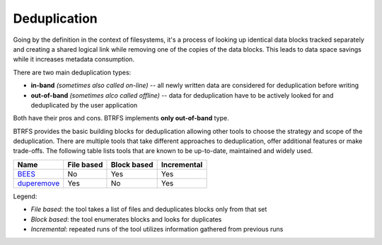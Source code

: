Deduplication
=============

Going by the definition in the context of filesystems, it's a process of
looking up identical data blocks tracked separately and creating a shared
logical link while removing one of the copies of the data blocks. This leads to
data space savings while it increases metadata consumption.

There are two main deduplication types:

* **in-band** *(sometimes also called on-line)* -- all newly written data are
  considered for deduplication before writing
* **out-of-band** *(sometimes alco called offline)* -- data for deduplication
  have to be actively looked for and deduplicated by the user application

Both have their pros and cons. BTRFS implements **only out-of-band** type.

BTRFS provides the basic building blocks for deduplication allowing other tools
to choose the strategy and scope of the deduplication.  There are multiple
tools that take different approaches to deduplication, offer additional
features or make trade-offs. The following table lists tools that are known to
be up-to-date, maintained and widely used.

.. list-table::
   :header-rows: 1

   * - Name
     - File based
     - Block based
     - Incremental
   * - `BEES <https://github.com/Zygo/bees>`_
     - No
     - Yes
     - Yes
   * - `duperemove <https://github.com/markfasheh/duperemove>`_
     - Yes
     - No
     - Yes

Legend:

- *File based*: the tool takes a list of files and deduplicates blocks only from that set
- *Block based*: the tool enumerates blocks and looks for duplicates
- *Incremental*: repeated runs of the tool utilizes information gathered from previous runs
